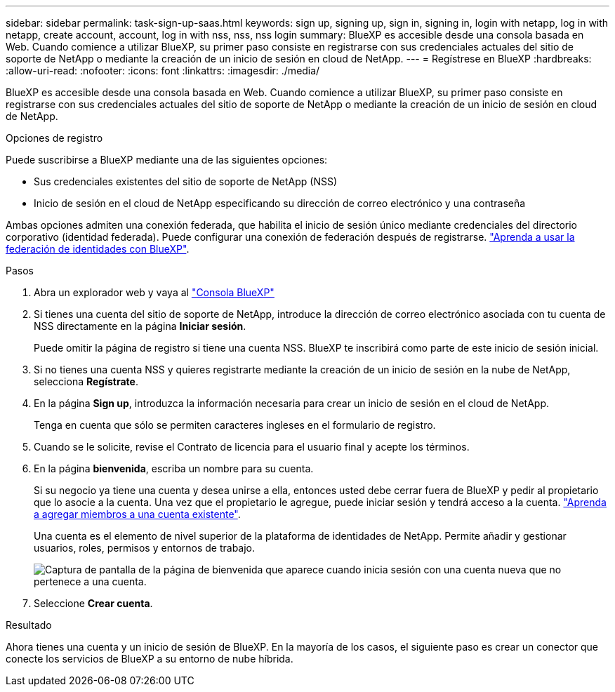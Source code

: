 ---
sidebar: sidebar 
permalink: task-sign-up-saas.html 
keywords: sign up, signing up, sign in, signing in, login with netapp, log in with netapp, create account, account, log in with nss, nss, nss login 
summary: BlueXP es accesible desde una consola basada en Web. Cuando comience a utilizar BlueXP, su primer paso consiste en registrarse con sus credenciales actuales del sitio de soporte de NetApp o mediante la creación de un inicio de sesión en cloud de NetApp. 
---
= Regístrese en BlueXP
:hardbreaks:
:allow-uri-read: 
:nofooter: 
:icons: font
:linkattrs: 
:imagesdir: ./media/


[role="lead"]
BlueXP es accesible desde una consola basada en Web. Cuando comience a utilizar BlueXP, su primer paso consiste en registrarse con sus credenciales actuales del sitio de soporte de NetApp o mediante la creación de un inicio de sesión en cloud de NetApp.

.Opciones de registro
Puede suscribirse a BlueXP mediante una de las siguientes opciones:

* Sus credenciales existentes del sitio de soporte de NetApp (NSS)
* Inicio de sesión en el cloud de NetApp especificando su dirección de correo electrónico y una contraseña


Ambas opciones admiten una conexión federada, que habilita el inicio de sesión único mediante credenciales del directorio corporativo (identidad federada). Puede configurar una conexión de federación después de registrarse. link:concept-federation.html["Aprenda a usar la federación de identidades con BlueXP"].

.Pasos
. Abra un explorador web y vaya al https://console.bluexp.netapp.com["Consola BlueXP"^]
. Si tienes una cuenta del sitio de soporte de NetApp, introduce la dirección de correo electrónico asociada con tu cuenta de NSS directamente en la página *Iniciar sesión*.
+
Puede omitir la página de registro si tiene una cuenta NSS. BlueXP te inscribirá como parte de este inicio de sesión inicial.

. Si no tienes una cuenta NSS y quieres registrarte mediante la creación de un inicio de sesión en la nube de NetApp, selecciona *Regístrate*.
. En la página *Sign up*, introduzca la información necesaria para crear un inicio de sesión en el cloud de NetApp.
+
Tenga en cuenta que sólo se permiten caracteres ingleses en el formulario de registro.

. Cuando se le solicite, revise el Contrato de licencia para el usuario final y acepte los términos.
. En la página *bienvenida*, escriba un nombre para su cuenta.
+
Si su negocio ya tiene una cuenta y desea unirse a ella, entonces usted debe cerrar fuera de BlueXP y pedir al propietario que lo asocie a la cuenta. Una vez que el propietario le agregue, puede iniciar sesión y tendrá acceso a la cuenta. link:task-managing-netapp-accounts.html#adding-users["Aprenda a agregar miembros a una cuenta existente"].

+
Una cuenta es el elemento de nivel superior de la plataforma de identidades de NetApp. Permite añadir y gestionar usuarios, roles, permisos y entornos de trabajo.

+
image:screenshot-account-selection.png["Captura de pantalla de la página de bienvenida que aparece cuando inicia sesión con una cuenta nueva que no pertenece a una cuenta."]

. Seleccione *Crear cuenta*.


.Resultado
Ahora tienes una cuenta y un inicio de sesión de BlueXP. En la mayoría de los casos, el siguiente paso es crear un conector que conecte los servicios de BlueXP a su entorno de nube híbrida.
